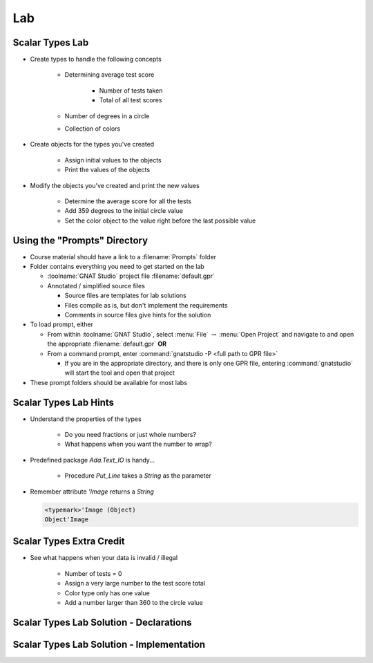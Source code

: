 ========
Lab
========

------------------
Scalar Types Lab
------------------

* Create types to handle the following concepts

   - Determining average test score

      - Number of tests taken
      - Total of all test scores

   - Number of degrees in a circle
   - Collection of colors

* Create objects for the types you've created

   - Assign initial values to the objects
   - Print the values of the objects

* Modify the objects you've created and print the new values

    - Determine the average score for all the tests
    - Add 359 degrees to the initial circle value
    - Set the color object to the value right before the last possible value

-------------------------------
Using the "Prompts" Directory
-------------------------------

* Course material should have a link to a :filename:`Prompts` folder

* Folder contains everything you need to get started on the lab

  * :toolname:`GNAT Studio` project file :filename:`default.gpr`
  * Annotated / simplified source files

    * Source files are templates for lab solutions
    * Files compile as is, but don't implement the requirements
    * Comments in source files give hints for the solution

* To load prompt, either

  * From within :toolname:`GNAT Studio`, select :menu:`File` :math:`\rightarrow` :menu:`Open Project` and navigate to and open the appropriate :filename:`default.gpr` **OR**
  * From a command prompt, enter :command:`gnatstudio -P <full path to GPR file>`

    * If you are in the appropriate directory, and there is only one GPR file, entering :command:`gnatstudio` will start the tool and open that project

* These prompt folders should be available for most labs

------------------------
Scalar Types Lab Hints
------------------------

* Understand the properties of the types

   - Do you need fractions or just whole numbers?
   - What happens when you want the number to wrap?

* Predefined package `Ada.Text_IO` is handy...

   - Procedure `Put_Line` takes a `String` as the parameter

* Remember attribute `'Image` returns a `String`

  .. code:: Ada

     <typemark>'Image (Object)
     Object'Image   

---------------------------
Scalar Types Extra Credit
---------------------------

* See what happens when your data is invalid / illegal

   - Number of tests = 0
   - Assign a very large number to the test score total
   - Color type only has one value
   - Add a number larger than 360 to the circle value

------------------------------------------
Scalar Types Lab Solution - Declarations
------------------------------------------

.. container:: source_include 030_scalar_types/lab/scalar_types/answer/main.adb :start-after:--Declarations :end-before:--Declarations :code:Ada :number-lines:1

--------------------------------------------
Scalar Types Lab Solution - Implementation
--------------------------------------------
  
.. container:: source_include 030_scalar_types/lab/scalar_types/answer/main.adb :start-after:--Implementation :end-before:--Implementation :code:Ada :number-lines:18

